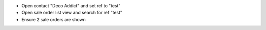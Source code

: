 - Open contact "Deco Addict" and set ref to "test"
- Open sale order list view and search for ref "test"
- Ensure 2 sale orders are shown
